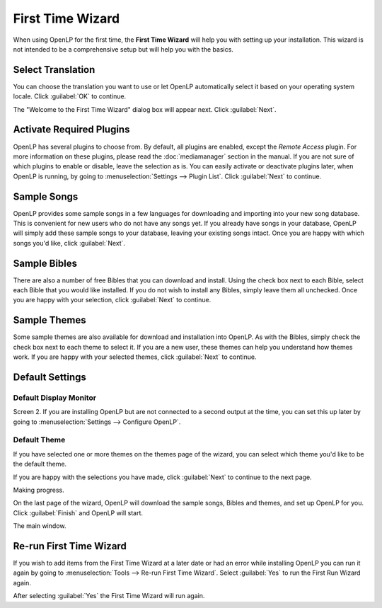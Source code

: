 .. _wizard:

=================
First Time Wizard
=================

When using OpenLP for the first time, the **First Time Wizard** will help you 
with setting up your installation. This wizard is not intended to be a 
comprehensive setup but will help you with the basics.

Select Translation
------------------

.. image:: pics/001-first-time-language.png

You can choose the translation you want to use or let OpenLP 
automatically select it based on your operating system locale. Click 
:guilabel:`OK` to continue.

The "Welcome to the First Time Wizard" dialog box will appear next. Click 
:guilabel:`Next`.

.. image:: pics/002-first-time-wizard-welcome.png

Activate Required Plugins
-------------------------

.. image:: pics/003-first-time-wizard-plugins.png

OpenLP has several plugins to choose from. By default, all plugins are enabled, 
except the *Remote Access* plugin. For more information on these plugins, please 
read the :doc:`mediamanager` section in the manual. If you are not sure of which 
plugins to enable or disable, leave the selection as is. You can easily activate 
or deactivate plugins later, when OpenLP is running, by going to 
:menuselection:`Settings --> Plugin List`. Click :guilabel:`Next` to continue.

Sample Songs
------------

.. image:: pics/004-first-time-wizard-songs.png

OpenLP provides some sample songs in a few languages for downloading and 
importing into your new song database. This is convenient for new users who do 
not have any songs yet. If you already have songs in your database, OpenLP will 
simply add these sample songs to your database, leaving your existing songs 
intact. Once you are happy with which songs you'd like, click :guilabel:`Next`.

Sample Bibles
-------------

.. image:: pics/005-first-time-wizard-bibles.png

There are also a number of free Bibles that you can download and install. Using 
the check box next to each Bible, select each Bible that you would like 
installed. If you do not wish to install any Bibles, simply leave them all 
unchecked. Once you are happy with your selection, click :guilabel:`Next` to 
continue.

Sample Themes
-------------

.. image:: pics/006-first-time-wizard-themes.png

Some sample themes are also available for download and installation into OpenLP. 
As with the Bibles, simply check the check box next to each theme to select it. 
If you are a new user, these themes can help you understand how themes work. If 
you are happy with your selected themes, click :guilabel:`Next` to continue.

Default Settings
----------------

.. image:: pics/007-first-time-wizard-settings.png

Default Display Monitor
^^^^^^^^^^^^^^^^^^^^^^^

Screen 2. If you are installing OpenLP but are not connected to a second output 
at the time, you can set this up later by going to 
:menuselection:`Settings --> Configure OpenLP`.

Default Theme
^^^^^^^^^^^^^

If you have selected one or more themes on the themes page of the wizard, you 
can select which theme you'd like to be the default theme.

If you are happy with the selections you have made, click :guilabel:`Next` to 
continue to the next page.

.. image:: pics/009-first-time-wizard-progress.png

Making progress.

.. image:: pics/010-first-time-wizard-finished.png

On the last page of the wizard, OpenLP will download the sample songs, Bibles 
and themes, and set up OpenLP for you. Click :guilabel:`Finish` and OpenLP will 
start.

.. image:: pics/011-first-time-wizard-song-import.png

The main window.

.. image:: pics/mainwindow.png

Re-run First Time Wizard
------------------------

If you wish to add items from the First Time Wizard at a later date or had an 
error while installing OpenLP you can run it again by going to 
:menuselection:`Tools --> Re-run First Time Wizard`. Select :guilabel:`Yes` to
run the First Run Wizard again.

.. image:: pics/rerunwizard.png

After selecting :guilabel:`Yes` the First Time Wizard will run again. 
